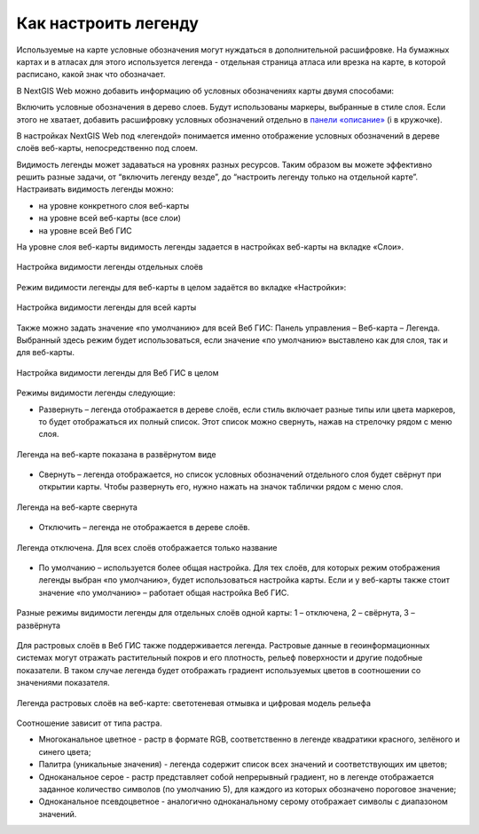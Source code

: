 .. sectionauthor:: Юлия Григоренко <grigorenko.j@gmail.com>

.. _ngcom_webmap_legend:

Как настроить легенду
=====================


Используемые на карте условные обозначения могут нуждаться в дополнительной расшифровке. На бумажных картах и в атласах для этого используется легенда - отдельная страница атласа или врезка на карте, в которой расписано, какой знак что обозначает. 

В NextGIS Web можно добавить информацию об условных обозначениях карты двумя способами:

Включить условные обозначения в дерево слоев. Будут использованы маркеры, выбранные в стиле слоя.
Если этого не хватает, добавить расшифровку условных обозначений отдельно в `панели «описание» <https://docs.nextgis.ru/docs_ngcom/source/webmap_create.html#id4>`_ (i в кружочке).

В настройках NextGIS Web под «легендой» понимается именно отображение условных обозначений в дереве слоёв веб-карты, непосредственно под слоем.

Видимость легенды может задаваться на уровнях разных ресурсов. Таким образом вы можете эффективно решить разные задачи, от “включить легенду везде”, до “настроить легенду только на отдельной карте”. Настраивать видимость легенды можно: 

* на уровне конкретного слоя веб-карты
* на уровне всей веб-карты (все слои)
* на уровне всей Веб ГИС

На уровне слоя веб-карты видимость легенды задается в настройках веб-карты на вкладке «Слои».

.. figure:: _static/ngw_legend_map_layers_ru.png
   :name: ngw_legend_map_layers_pic
   :align: center
   :width: 20cm

   Настройка видимости легенды отдельных слоёв

Режим видимости легенды для веб-карты в целом задаётся во вкладке «Настройки»:

.. figure:: _static/ngw_legend_map_settings_ru_2.png
   :name: ngw_legend_map_settings_pic
   :align: center
   :width: 16cm
   
   Настройка видимости легенды для всей карты


Также можно задать значение «по умолчанию» для всей Веб ГИС: Панель управления – Веб-карта – Легенда. Выбранный здесь режим будет использоваться, если значение «по умолчанию» выставлено как для слоя, так и для веб-карты.

.. figure:: _static/ngw_legend_webgis_ru.png
   :name: ngw_legend_webgis_pic
   :align: center
   :width: 20cm
   
   Настройка видимости легенды для Веб ГИС в целом

Режимы видимости легенды следующие:

* Развернуть – легенда отображается в дереве слоёв, если стиль включает разные типы или цвета маркеров, то будет отображаться их полный список. Этот список можно свернуть, нажав на стрелочку рядом с меню слоя.

.. figure:: _static/ngw_legend_full_view_ru.png
   :name: ngw_legend_full_view_pic
   :align: center
   :width: 20cm
   
   Легенда на веб-карте показана в развёрнутом виде

* Свернуть – легенда отображается, но список условных обозначений отдельного слоя будет свёрнут при открытии карты. Чтобы развернуть его, нужно нажать на значок таблички рядом с меню слоя.

.. figure:: _static/ngw_legend_min_view_ru.png
   :name: ngw_legend_min_view_pic
   :align: center
   :width: 20cm
   
   Легенда на веб-карте свернута

* Отключить – легенда не отображается в дереве слоёв.

.. figure:: _static/ngw_legend_disabled_ru.png
   :name: ngw_legend_disabled_pic
   :align: center
   :width: 20cm
   
   Легенда отключена. Для всех слоёв отображается только название

* По умолчанию – используется более общая настройка. Для тех слоёв, для которых режим отображения легенды выбран «по умолчанию», будет использоваться настройка карты. Если и у веб-карты также стоит значение «по умолчанию» – работает общая настройка Веб ГИС.

.. figure:: _static/ngw_legend_mixed_ru.png
   :name: ngw_legend_mixed_pic
   :align: center
   :width: 20cm
   
   Разные режимы видимости легенды для отдельных слоёв одной карты: 1 – отключена, 2 – свёрнута, 3 – развёрнута


Для растровых слоёв в Веб ГИС также поддерживается легенда. Растровые данные в геоинформационных системах могут отражать растительный покров и его плотность, рельеф поверхности и другие подобные показатели. В таком случае легенда будет отображать градиент используемых цветов в соотношении со значениями показателя.


.. figure:: _static/ngw_legend_raster_ru.png
   :name: ngw_legend_raster_pic
   :align: center
   :width: 20cm

   Легенда растровых слоёв на веб-карте: светотеневая отмывка и цифровая модель рельефа 

Соотношение зависит от типа растра.

* Многоканальное цветное - растр в формате RGB, соответственно в легенде квадратики красного, зелёного и синего цвета;
* Палитра (уникальные значения) - легенда содержит список всех значений и соответствующих им цветов;
* Одноканальное серое - растр представляет собой непрерывный градиент, но в легенде отображается заданное количество символов (по умолчанию 5), для каждого из которых обозначено пороговое значение;
* Одноканальное псевдоцветное - аналогично одноканальному серому отображает символы с диапазоном значений.

